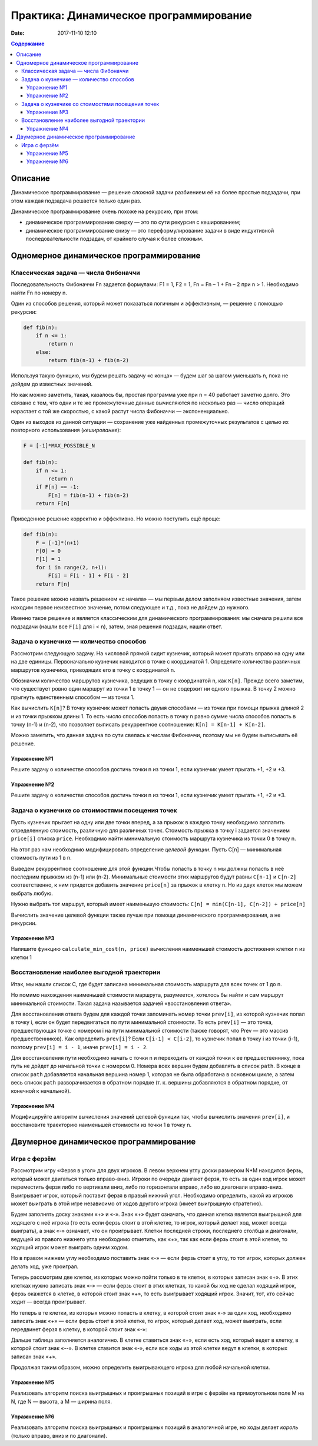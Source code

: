 Практика: Динамическое программирование
#######################################

:date: 2017-11-10 12:10

.. default-role:: code
.. contents:: Содержание

Описание
========

Динамическое программирование — решение сложной задачи разбиением её на более простые подзадачи, при этом каждая подзадача решается только один раз.

Динамическое программирование очень похоже на рекурсию, при этом:

- динамическое программирование сверху — это по сути рекурсия с кешированием;
- динамическое программирование снизу — это переформулирование  задачи в виде индуктивной последовательности подзадач, от крайнего случая к более сложным.

Одномерное динамическое программирование
========================================

Классическая задача — числа Фибоначчи
-------------------------------------

Последовательность Фибоначчи Fn задается формулами: F1 = 1, F2 = 1,
Fn = Fn – 1 + Fn – 2 при n > 1. Необходимо найти Fn по номеру n.

Один из способов решения, который может показаться логичным и эффективным, — решение с помощью рекурсии:

.. code-block:: python

    def fib(n):
        if n <= 1:
            return n
        else:
            return fib(n-1) + fib(n-2)

Используя такую функцию, мы будем решать задачу «с конца» — будем шаг за шагом уменьшать n, пока не дойдем до известных значений.

Но как можно заметить, такая, казалось бы, простая программа уже при n = 40 работает заметно долго. Это связано с тем, что одни и те же промежуточные данные вычисляются по несколько раз — число операций нарастает с той же скоростью, с какой растут числа Фибоначчи — экспоненциально.

Один из выходов из данной ситуации — сохранение уже найденных промежуточных результатов с целью их повторного использования (*кеширование*):

.. code-block:: python

    F = [-1]*MAX_POSSIBLE_N

    def fib(n):
        if n <= 1:
            return n
        if F[n] == -1:
            F[n] = fib(n-1) + fib(n-2)
        return F[n]

Приведенное решение корректно и эффективно. Но можно поступить ещё проще:

.. code-block:: python

    def fib(n):
        F = [-1]*(n+1)
        F[0] = 0
        F[1] = 1
        for i in range(2, n+1):
            F[i] = F[i - 1] + F[i - 2]
        return F[n]

Такое решение можно назвать решением «с начала» — мы первым делом заполняем известные значения, затем находим первое неизвестное значение, потом следующее и т.д., пока не дойдем до нужного.

Именно такое решение и является классическим для динамического программирования: мы сначала решили все подзадачи (нашли все ``F[i]`` для i < n), затем, зная решения подзадач, нашли ответ.

Задача о кузнечике — количество способов
----------------------------------------

Рассмотрим следующую задачу. На числовой прямой сидит кузнечик, который может прыгать вправо на одну или на две единицы. Первоначально кузнечик находится в точке с координатой 1. Определите количество различных маршрутов кузнечика, приводящих его в точку с координатой n.

Обозначим количество маршрутов кузнечика, ведущих в точку с координатой n, как ``K[n]``. Прежде всего заметим, что существует ровно один маршрут из точки 1 в точку 1 — он не содержит ни одного прыжка. В точку 2 можно прыгнуть единственным способом — из точки 1.

Как вычислить ``K[n]``? В точку кузнечик может попасть двумя способами — из точки при помощи прыжка длиной 2 и из точки прыжком длины 1. То есть число способов попасть в точку n равно сумме числа способов попасть в точку (n-1) и (n-2), что позволяет выписать рекуррентное соотношение: ``K[n] = K[n-1] + K[n-2]``.

Можно заметить, что данная задача по сути свелась к числам Фибоначчи, поэтому мы не будем выписывать её решение.

Упражнение №1
+++++++++++++

Решите задачу о количестве способов достичь точки n из точки 1, если кузнечик умеет прыгать +1, +2 и +3.

Упражнение №2
+++++++++++++

Решите задачу о количестве способов достичь точки n из точки 1, если кузнечик умеет прыгать +1, +2 и \*3.

Задача о кузнечике со стоимостями посещения точек
-------------------------------------------------

Пусть кузнечик прыгает на одну или две точки вперед, а за прыжок в каждую точку необходимо заплатить определенную стоимость, различную для различных точек. Стоимость прыжка в точку i задается значением ``price[i]`` списка ``price``. Необходимо найти минимальную стоимость маршрута кузнечика из точки 0 в точку n.

На этот раз нам необходимо модифицировать определение *целевой функции*. Пусть C[n] — минимальная стоимость пути из 1 в n.

Выведем рекуррентное соотношение для этой функции.Чтобы попасть в точку n мы должны попасть в неё последним прыжком из (n-1) или (n-2). Минимальные стоимости этих маршрутов будут равны ``С[n-1]`` и ``С[n-2]`` соответственно, к ним придется добавить значение ``price[n]`` за прыжок в клетку n. Но из двух клеток мы можем выбрать любую.

Нужно выбрать тот маршрут, который имеет наименьшую стоимость: ``C[n] = min(C[n-1], C[n-2]) + price[n]``

Вычислить значение целевой функции также лучше при помощи динамического программирования, а не рекурсии.

Упражнение №3
+++++++++++++

Напишите функцию ``calculate_min_cost(n, price)`` вычисления наименьшей стоимость достижения клетки n из клетки 1

Восстановление наиболее выгодной траектории
-------------------------------------------

Итак, мы нашли список С, где будет записана минимальная стоимость маршрута для всех точек от 1 до n.

Но помимо нахождения наименьшей стоимости маршрута, разумеется, хотелось бы найти и сам маршрут минимальной  стоимости. Такая задача называется задачей «восстановления ответа». 

Для восстановления ответа будем для каждой точки запоминать номер точки ``prev[i]``, из которой кузнечик попал в точку i, если он будет передвигаться по пути минимальной стоимости. То есть ``prev[i]`` — это точка, предшествующая точке с номером i на пути минимальной стоимости (также говорят, что Prev — это массив предшественников). Как определить ``prev[i]``? Если ``C[i-1] < C[i-2]``, то кузнечик попал в точку i из точки (i-1), поэтому ``prev[i] = i - 1``, иначе ``prev[i] = i - 2``.

Для восстановления пути необходимо начать с точки n и переходить от каждой точки к ее предшественнику, пока путь не дойдет до начальной точки с номером 0. Номера всех вершин будем добавлять в список ``path``. В конце в список ``path`` добавляется начальная вершина номер 1, которая не была обработана в основном цикле, а затем весь список ``path`` разворачивается в обратном порядке (т. к. вершины добавляются в обратном порядке, от конечной к начальной).

Упражнение №4
+++++++++++++

Модифицируйте алгоритм вычисления значений целевой функции так, чтобы вычислить значения ``prev[i]``, и восстановите траекторию наименьшей стоимости из точки 1 в точку n.


Двумерное динамическое программирование
=======================================

Игра с ферзём
-------------

Рассмотрим игру «Ферзя в угол» для двух игроков. В левом верхнем углу доски размером N*M находится ферзь, который может двигаться только вправо-вниз. Игроки по очереди двигают ферзя, то есть за один ход игрок может переместить ферзя либо по вертикали вниз, либо по горизонтали вправо, либо во диагонали вправо-вниз. Выигрывает игрок, который поставит ферзя в правый нижний угол. Необходимо определить, какой из игроков может выиграть в этой игре независимо от ходов другого игрока (имеет выигрышную стратегию).

Будем заполнять доску знаками «+» и «-». Знак «+» будет означать, что данная клетка является выигрышной для ходящего с неё игрока (то есть если ферзь стоит в этой клетке, то игрок, который делает ход, может всегда выиграть), а знак «-» означает, что он проигрывает. Клетки последней строки, последнего столбца и диагонали, ведущей из правого нижнего угла необходимо отметить, как «+», так как если ферзь стоит в этой клетке, то ходящий игрок может выиграть одним ходом. 

Но в правом нижнем углу необходимо поставить знак «-» — если ферзь стоит в углу, то тот игрок, которых должен делать ход, уже проиграл.

.. image:: {filename}/images/lab11/queen1.png
   :width: 222 px

Теперь рассмотрим две клетки, из которых можно пойти только в те клетки, в которых записан знак «+». В этих клетках нужно записать знак «-» — если ферзь стоит в этих клетках, то какой бы ход не сделал ходящий игрок, ферзь окажется в клетке, в которой стоит знак «+», то есть выигрывает ходящий игрок. Значит, тот, кто сейчас ходит — всегда проигрывает.

.. image:: {filename}/images/lab11/queen2.png
   :width: 222 px
   
Но теперь в те клетки, из которых можно попасть в клетку, в которой стоит знак «-» за один ход, необходимо записать знак «+» — если ферзь стоит в этой клетке, то игрок, который делает ход, может выиграть, если передвинет ферзя в клетку, в которой стоит знак «-»:

.. image:: {filename}/images/lab11/queen3.png
   :width: 222 px
   
Дальше таблица заполняется аналогично. В клетке ставиться знак «+», если есть ход, который ведет в клетку, в  которой стоит знак «--». В клетке ставится знак «-», если все ходы из этой клетки ведут в клетки, в которых записан знак «+».

Продолжая таким образом, можно определить выигрывающего игрока для любой начальной клетки.

.. image:: {filename}/images/lab11/queen4.png
   :width: 222 px   

Упражнение №5
+++++++++++++

Реализовать алгоритм поиска выигрышных и проигрышных позиций в игре с ферзём на прямоугольном поле M на N, где N — высота, а M — ширина поля.

Упражнение №6
+++++++++++++

Реализовать алгоритм поиска выигрышных и проигрышных позиций в аналогичной игре, но ходы делает *король* (только вправо, вниз и по диагонали).